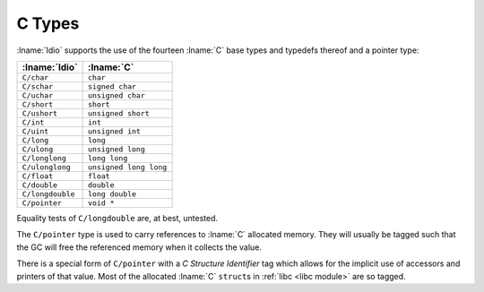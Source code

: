 .. idio:currentmodule:: C

.. _`c module types`:

C Types
-------

:lname:`Idio` supports the use of the fourteen :lname:`C` base types
and typedefs thereof and a pointer type:

.. csv-table::
   :header: :lname:`Idio`, :lname:`C`
   :widths: auto

   ``C/char``, ``char``
   ``C/schar``, ``signed char``
   ``C/uchar``, ``unsigned char``
   ``C/short``, ``short``
   ``C/ushort``, ``unsigned short``
   ``C/int``, ``int``
   ``C/uint``, ``unsigned int``
   ``C/long``, ``long``
   ``C/ulong``, ``unsigned long``
   ``C/longlong``, ``long long``
   ``C/ulonglong``, ``unsigned long long``
   ``C/float``, ``float``
   ``C/double``, ``double``
   ``C/longdouble``, ``long double``
   ``C/pointer``, ``void *``

Equality tests of ``C/longdouble`` are, at best, untested.

The ``C/pointer`` type is used to carry references to :lname:`C`
allocated memory.  They will usually be tagged such that the GC will
free the referenced memory when it collects the value.

There is a special form of ``C/pointer`` with a *C Structure
Identifier* tag which allows for the implicit use of accessors and
printers of that value.  Most of the allocated :lname:`C` ``struct``\
s in :ref:`libc <libc module>` are so tagged.
